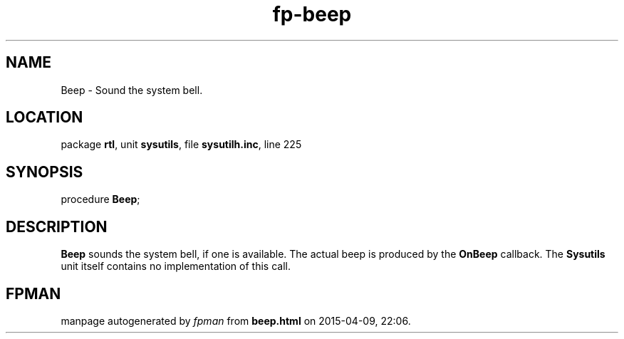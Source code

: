 .\" file autogenerated by fpman
.TH "fp-beep" 3 "2014-03-14" "fpman" "Free Pascal Programmer's Manual"
.SH NAME
Beep - Sound the system bell.
.SH LOCATION
package \fBrtl\fR, unit \fBsysutils\fR, file \fBsysutilh.inc\fR, line 225
.SH SYNOPSIS
procedure \fBBeep\fR;
.SH DESCRIPTION
\fBBeep\fR sounds the system bell, if one is available. The actual beep is produced by the \fBOnBeep\fR callback. The \fBSysutils\fR unit itself contains no implementation of this call.


.SH FPMAN
manpage autogenerated by \fIfpman\fR from \fBbeep.html\fR on 2015-04-09, 22:06.

